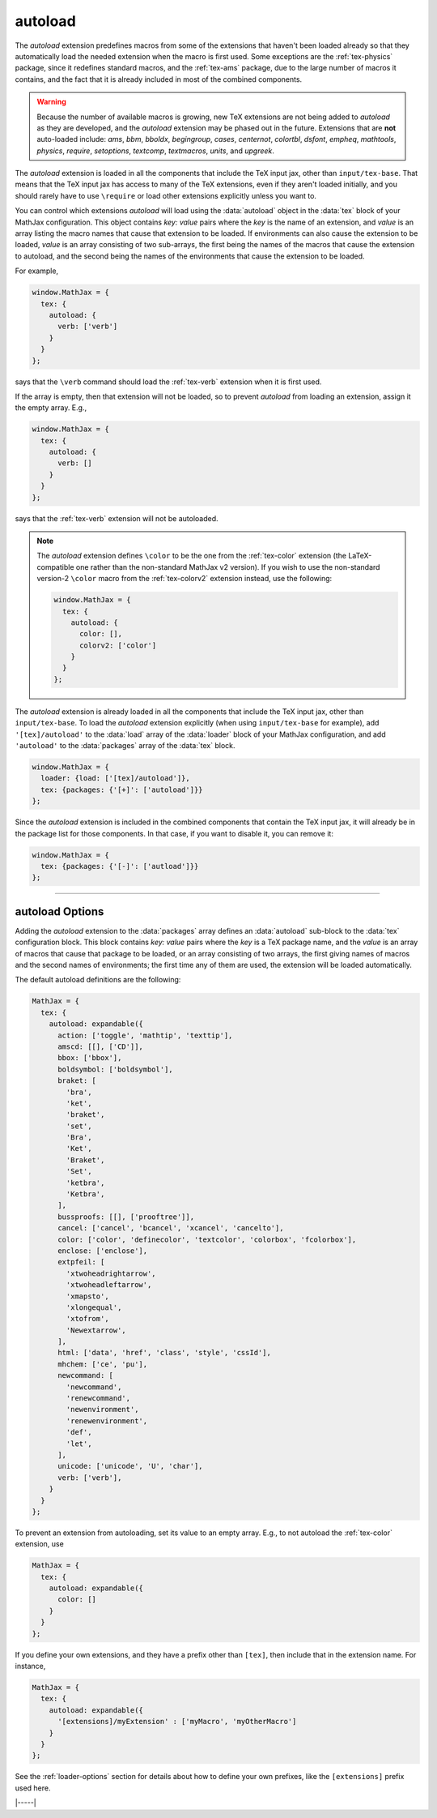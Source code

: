 .. _tex-autoload:

########
autoload
########

The `autoload` extension predefines macros from some of the extensions
that haven't been loaded already so that they automatically load the
needed extension when the macro is first used.  Some exceptions are
the :ref:`tex-physics` package, since it redefines standard macros,
and the :ref:`tex-ams` package, due to the large number of macros it
contains, and the fact that it is already included in most of the
combined components.

.. warning::

   Because the number of available macros is growing, new TeX
   extensions are not being added to `autoload` as they are developed,
   and the `autoload` extension may be phased out in the future.
   Extensions that are **not** auto-loaded include: `ams`, `bbm`,
   `bboldx`, `begingroup`, `cases`, `centernot`, `colortbl`, `dsfont`,
   `empheq`, `mathtools`, `physics`, `require`, `setoptions`,
   `textcomp`, `textmacros`, `units`, and `upgreek`.

The `autoload` extension is loaded in all the components that include
the TeX input jax, other than ``input/tex-base``.  That means that the
TeX input jax has access to many of the TeX extensions, even if they
aren't loaded initially, and you should rarely have to use
``\require`` or load other extensions explicitly unless you want to.

You can control which extensions `autoload` will load using the
:data:`autoload` object in the :data:`tex` block of your MathJax
configuration.  This object contains `key: value` pairs where the
`key` is the name of an extension, and `value` is an array listing the
macro names that cause that extension to be loaded.  If environments
can also cause the extension to be loaded, `value` is an array
consisting of two sub-arrays, the first being the names of the macros
that cause the extension to autoload, and the second being the names
of the environments that cause the extension to be loaded.

For example,

.. code-block:: javascript

   window.MathJax = {
     tex: {
       autoload: {
         verb: ['verb']
       }
     }
   };

says that the ``\verb`` command should load the :ref:`tex-verb`
extension when it is first used.

If the array is empty, then that extension will not be loaded, so to
prevent `autoload` from loading an extension, assign it the empty
array.  E.g.,

.. code-block:: javascript

   window.MathJax = {
     tex: {
       autoload: {
         verb: []
       }
     }
   };

says that the :ref:`tex-verb` extension will not be autoloaded.

.. note::
   
   The `autoload` extension defines ``\color`` to be the one from the
   :ref:`tex-color` extension (the LaTeX-compatible one rather than
   the non-standard MathJax v2 version).  If you wish to use the
   non-standard version-2 ``\color`` macro from the :ref:`tex-colorv2`
   extension instead, use the following:

   .. code-block:: javascript

      window.MathJax = {
        tex: {
          autoload: {
            color: [],
            colorv2: ['color']
          }
        }
      };

The `autoload` extension is already loaded in all the components that
include the TeX input jax, other than ``input/tex-base``.  To load the
`autoload` extension explicitly (when using ``input/tex-base`` for
example), add ``'[tex]/autoload'`` to the :data:`load` array of the
:data:`loader` block of your MathJax configuration, and add
``'autoload'`` to the :data:`packages` array of the :data:`tex` block.

.. code-block:: javascript

   window.MathJax = {
     loader: {load: ['[tex]/autoload']},
     tex: {packages: {'[+]': ['autoload']}}
   };

Since the `autoload` extension is included in the combined components
that contain the TeX input jax, it will already be in the package list
for those components.  In that case, if you want to disable it, you
can remove it:

.. code-block:: javascript

   window.MathJax = {
     tex: {packages: {'[-]': ['autload']}}
   };

-----

.. _tex-autoload-options:

autoload Options
----------------

Adding the `autoload` extension to the :data:`packages` array defines an
:data:`autoload` sub-block to the :data:`tex` configuration block.  This block
contains `key: value` pairs where the `key` is a TeX package name, and
the `value` is an array of macros that cause that package to be loaded,
or an array consisting of two arrays, the first giving names of macros
and the second names of environments; the first time any of them are
used, the extension will be loaded automatically.

The default autoload definitions are the following:

.. code-block:: javascript

   MathJax = {
     tex: {
       autoload: expandable({
         action: ['toggle', 'mathtip', 'texttip'],
         amscd: [[], ['CD']],
         bbox: ['bbox'],
         boldsymbol: ['boldsymbol'],
         braket: [
           'bra',
           'ket',
           'braket',
           'set',
           'Bra',
           'Ket',
           'Braket',
           'Set',
           'ketbra',
           'Ketbra',
         ],
         bussproofs: [[], ['prooftree']],
         cancel: ['cancel', 'bcancel', 'xcancel', 'cancelto'],
         color: ['color', 'definecolor', 'textcolor', 'colorbox', 'fcolorbox'],
         enclose: ['enclose'],
         extpfeil: [
           'xtwoheadrightarrow',
           'xtwoheadleftarrow',
           'xmapsto',
           'xlongequal',
           'xtofrom',
           'Newextarrow',
         ],
         html: ['data', 'href', 'class', 'style', 'cssId'],
         mhchem: ['ce', 'pu'],
         newcommand: [
           'newcommand',
           'renewcommand',
           'newenvironment',
           'renewenvironment',
           'def',
           'let',
         ],
         unicode: ['unicode', 'U', 'char'],
         verb: ['verb'],
       }
     }
   };

To prevent an extension from autoloading, set its value to an empty
array.  E.g., to not autoload the :ref:`tex-color` extension, use

.. code-block:: javascript

   MathJax = {
     tex: {
       autoload: expandable({
         color: []
       }
     }
   };

If you define your own extensions, and they have a prefix other than
``[tex]``, then include that in the extension name.  For instance,

.. code-block:: javascript

   MathJax = {
     tex: {
       autoload: expandable({
         '[extensions]/myExtension' : ['myMacro', 'myOtherMacro']
       }
     }
   };

See the :ref:`loader-options` section for details about how to define
your own prefixes, like the ``[extensions]`` prefix used here.

|-----|
